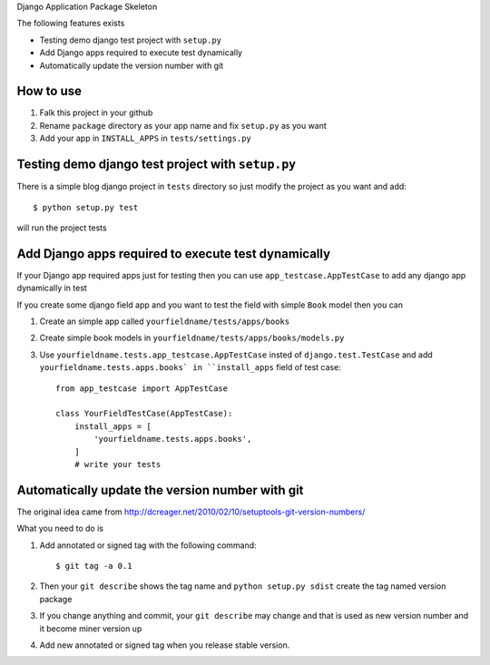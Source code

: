Django Application Package Skeleton

The following features exists

-   Testing demo django test project with ``setup.py``

-   Add Django apps required to execute test dynamically

-   Automatically update the version number with git

How to use
====================

1.  Falk this project in your github

2.  Rename ``package`` directory as your app name and fix ``setup.py`` as you want

3.  Add your app in ``INSTALL_APPS`` in ``tests/settings.py``


Testing demo django test project with ``setup.py``
====================================================================================================
There is a simple blog django project in ``tests`` directory so just modify the project as you want
and add::

    $ python setup.py test

will run the project tests


Add Django apps required to execute test dynamically
======================================================================================================
If your Django app required apps just for testing then you can use ``app_testcase.AppTestCase`` to add
any django app dynamically in test

If you create some django field app and you want to test the field with simple ``Book`` model then you
can

1.  Create an simple app called ``yourfieldname/tests/apps/books``

2.  Create simple book models in ``yourfieldname/tests/apps/books/models.py``

3.  Use ``yourfieldname.tests.app_testcase.AppTestCase`` insted of ``django.test.TestCase`` and add ``yourfieldname.tests.apps.books`
    in ``install_apps`` field of test case::

        from app_testcase import AppTestCase
        
        class YourFieldTestCase(AppTestCase):
            install_apps = [
                'yourfieldname.tests.apps.books',
            ]
            # write your tests


Automatically update the version number with git
================================================================================================
The original idea came from http://dcreager.net/2010/02/10/setuptools-git-version-numbers/

What you need to do is

1.  Add annotated or signed tag with the following command::

        $ git tag -a 0.1

2.  Then your ``git describe`` shows the tag name and ``python setup.py sdist``
    create the tag named version package

3.  If you change anything and commit, your ``git describe`` may change and that
    is used as new version number and it become miner version up

4.  Add new annotated or signed tag when you release stable version.
